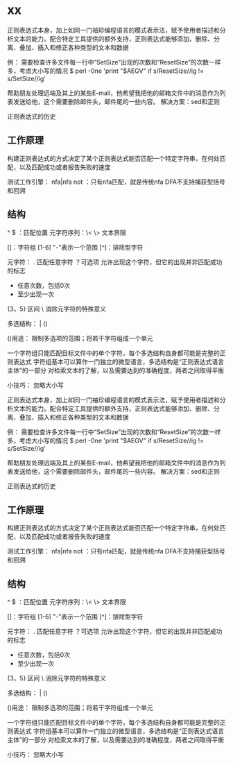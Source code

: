 * xx
正则表达式本身，加上如同一门袖珍编程语言的模式表示法，赋予使用者描述和分析文本的能力。配合特定工具提供的额外支持，正则表达式能够添加、删除、分离、叠加、插入和修正各种类型的文本和数据

例：
需要检查许多文件每一行中“SetSize”出现的次数和“ResetSize”的次数一样多，考虑大小写的情况
$ perl -0ne 'print "$AEGV\n" if s/ResetSize//ig != s/SetSize//ig'

帮助朋友处理远端及其上的某些E-mail，他希望我把他的邮箱文件中的消息作为列表发送给他，这个需要删除邮件头，邮件尾的一些内容。 解决方案：sed和正则

正则表达式的历史
** 工作原理
构建正则表达式的方式决定了某个正则表达式能否匹配一个特定字符串，在何处匹配，以及匹配成功或者报告失败的速度

测试工作引擎：
nfa|nfa not ：只有nfa匹配，就是传统nfa
DFA不支持捕获型括号和回溯


** 结构
^ $ ：匹配位置
元字符序列：\< \>  文本界限

[]：字符组  [1-6] "-"表示一个范围
[^]：排除型字符

元字符： 
    . 匹配任意字符
    ？可选项 允许出现这个字符，但它的出现并非匹配成功的标志
    * 任意次数，包括0次
    + 至少出现一次
    {3，5} 区间
    \ 消除元字符的特殊意义
    

多选结构： |   ()

()用途： 限制多选项的范围；将若干字符组成一个单元

一个字符组只能匹配目标文件中的单个字符，每个多选结构自身都可能是完整的正则表达式
字符组基本可以算作一门独立的微型语言，多选结构是“正则表达式语言主体”的一部分
对检索文本的了解，以及需要达到的准确程度，两者之间取得平衡

小技巧：
忽略大小写



正则表达式本身，加上如同一门袖珍编程语言的模式表示法，赋予使用者描述和分析文本的能力。配合特定工具提供的额外支持，正则表达式能够添加、删除、分离、叠加、插入和修正各种类型的文本和数据

例：
需要检查许多文件每一行中“SetSize”出现的次数和“ResetSize”的次数一样多，考虑大小写的情况
$ perl -0ne 'print "$AEGV\n" if s/ResetSize//ig != s/SetSize//ig'

帮助朋友处理远端及其上的某些E-mail，他希望我把他的邮箱文件中的消息作为列表发送给他，这个需要删除邮件头，邮件尾的一些内容。 解决方案：sed和正则

正则表达式的历史
** 工作原理
构建正则表达式的方式决定了某个正则表达式能否匹配一个特定字符串，在何处匹配，以及匹配成功或者报告失败的速度

测试工作引擎：
nfa|nfa not ：只有nfa匹配，就是传统nfa
DFA不支持捕获型括号和回溯


** 结构
^ $ ：匹配位置
元字符序列：\< \>  文本界限

[]：字符组  [1-6] "-"表示一个范围
[^]：排除型字符

元字符： 
    . 匹配任意字符
    ？可选项 允许出现这个字符，但它的出现并非匹配成功的标志
    * 任意次数，包括0次
    + 至少出现一次
    {3，5} 区间
    \ 消除元字符的特殊意义
    

多选结构： |   ()

()用途： 限制多选项的范围；将若干字符组成一个单元

一个字符组只能匹配目标文件中的单个字符，每个多选结构自身都可能是完整的正则表达式
字符组基本可以算作一门独立的微型语言，多选结构是“正则表达式语言主体”的一部分
对检索文本的了解，以及需要达到的准确程度，两者之间取得平衡

小技巧：
忽略大小写

